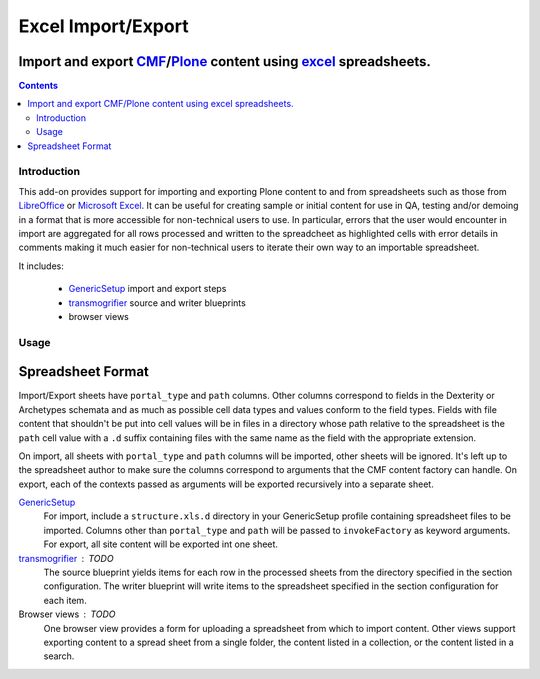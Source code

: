 ======================================================================
Excel Import/Export
======================================================================
Import and export `CMF`_/`Plone`_ content using `excel`_ spreadsheets. 
----------------------------------------------------------------------

.. contents::

Introduction
============

This add-on provides support for importing and exporting Plone content to and
from spreadsheets such as those from `LibreOffice`_ or `Microsoft Excel`_.  It
can be useful for creating sample or initial content for use in QA, testing
and/or demoing in a format that is more accessible for non-technical users to
use.  In particular, errors that the user would encounter in import are
aggregated for all rows processed and written to the spreadcheet as highlighted
cells with error details in comments making it much easier for non-technical
users to iterate their own way to an importable spreadsheet.

It includes:

  * `GenericSetup`_ import and export steps
  * `transmogrifier`_ source and writer blueprints
  * browser views


Usage
=====

Spreadsheet Format
------------------

Import/Export sheets have ``portal_type`` and ``path`` columns.  Other columns
correspond to fields in the Dexterity or Archetypes schemata and as much as
possible cell data types and values conform to the field types.  Fields with
file content that shouldn't be put into cell values will be in files in a
directory whose path relative to the spreadsheet is the ``path`` cell value
with a ``.d`` suffix containing files with the same name as the field with the
appropriate extension.

On import, all sheets with ``portal_type`` and ``path`` columns will be
imported, other sheets will be ignored.  It's left up to the spreadsheet author
to make sure the columns correspond to arguments that the CMF content factory
can handle.  On export, each of the contexts passed as arguments will be
exported recursively into a separate sheet.

`GenericSetup`_
  For import, include a ``structure.xls.d`` directory in your GenericSetup
  profile containing spreadsheet files to be imported.  Columns other than
  ``portal_type`` and ``path`` will be passed to ``invokeFactory`` as keyword
  arguments.  For export, all site content will be exported int one sheet.

`transmogrifier`_ : TODO
  The source blueprint yields items for each row in the processed sheets from
  the directory specified in the section configuration.  The writer blueprint
  will write items to the spreadsheet specified in the section configuration
  for each item.

Browser views : TODO
  One browser view provides a form for uploading a spreadsheet from which to
  import content.  Other views support exporting content to a spread sheet from
  a single folder, the content listed in a collection, or the content listed in
  a search.


.. _`CMF`: http://old.zope.org/Products/CMF/index.html/
.. _`Plone`: http://plone.org
.. _`GenericSetup`: http://pythonhosted.org/Products.GenericSetup/
.. _`transmogrifier`: https://github.com/mjpieters/collective.transmogrifier

.. _`LibreOffice`: 
.. _`Microsoft Excel`: http://office.microsoft.com/en-us/excel/
.. _`excel`: `Microsoft Excel`_
